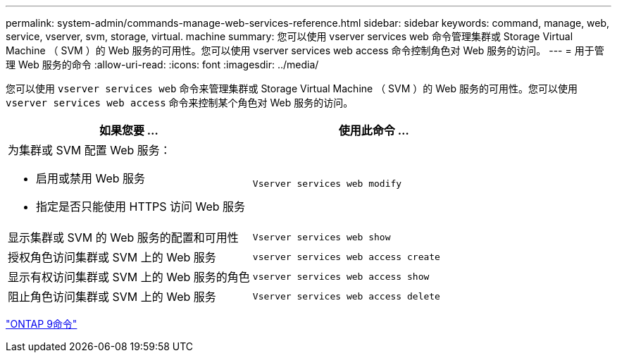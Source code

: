 ---
permalink: system-admin/commands-manage-web-services-reference.html 
sidebar: sidebar 
keywords: command, manage, web, service, vserver, svm, storage, virtual. machine 
summary: 您可以使用 vserver services web 命令管理集群或 Storage Virtual Machine （ SVM ）的 Web 服务的可用性。您可以使用 vserver services web access 命令控制角色对 Web 服务的访问。 
---
= 用于管理 Web 服务的命令
:allow-uri-read: 
:icons: font
:imagesdir: ../media/


[role="lead"]
您可以使用 `vserver services web` 命令来管理集群或 Storage Virtual Machine （ SVM ）的 Web 服务的可用性。您可以使用 `vserver services web access` 命令来控制某个角色对 Web 服务的访问。

|===
| 如果您要 ... | 使用此命令 ... 


 a| 
为集群或 SVM 配置 Web 服务：

* 启用或禁用 Web 服务
* 指定是否只能使用 HTTPS 访问 Web 服务

 a| 
`Vserver services web modify`



 a| 
显示集群或 SVM 的 Web 服务的配置和可用性
 a| 
`Vserver services web show`



 a| 
授权角色访问集群或 SVM 上的 Web 服务
 a| 
`vserver services web access create`



 a| 
显示有权访问集群或 SVM 上的 Web 服务的角色
 a| 
`vserver services web access show`



 a| 
阻止角色访问集群或 SVM 上的 Web 服务
 a| 
`Vserver services web access delete`

|===
http://docs.netapp.com/ontap-9/topic/com.netapp.doc.dot-cm-cmpr/GUID-5CB10C70-AC11-41C0-8C16-B4D0DF916E9B.html["ONTAP 9命令"^]
